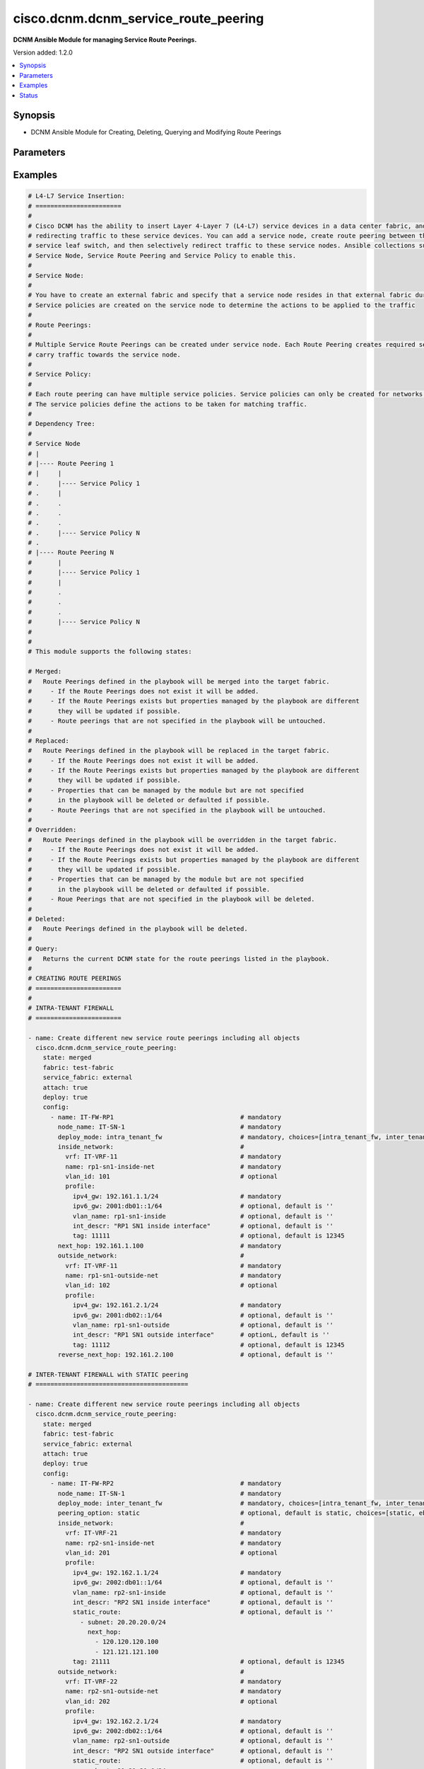.. _cisco.dcnm.dcnm_service_route_peering_module:


*************************************
cisco.dcnm.dcnm_service_route_peering
*************************************

**DCNM Ansible Module for managing Service Route Peerings.**


Version added: 1.2.0

.. contents::
   :local:
   :depth: 1


Synopsis
--------
- DCNM Ansible Module for Creating, Deleting, Querying and Modifying Route Peerings




Parameters
----------

.. raw:: html

    <table  border=0 cellpadding=0 class="documentation-table">
        <tr>
            <th colspan="5">Parameter</th>
            <th>Choices/<font color="blue">Defaults</font></th>
            <th width="100%">Comments</th>
        </tr>
            <tr>
                <td colspan="5">
                    <div class="ansibleOptionAnchor" id="parameter-"></div>
                    <b>attach</b>
                    <a class="ansibleOptionLink" href="#parameter-" title="Permalink to this option"></a>
                    <div style="font-size: small">
                        <span style="color: purple">boolean</span>
                    </div>
                </td>
                <td>
                        <ul style="margin: 0; padding: 0"><b>Choices:</b>
                                    <li>no</li>
                                    <li><div style="color: blue"><b>yes</b>&nbsp;&larr;</div></li>
                        </ul>
                </td>
                <td>
                        <div>A flag specifying if the given route peering is to be attached to the specified service node</div>
                </td>
            </tr>
            <tr>
                <td colspan="5">
                    <div class="ansibleOptionAnchor" id="parameter-"></div>
                    <b>config</b>
                    <a class="ansibleOptionLink" href="#parameter-" title="Permalink to this option"></a>
                    <div style="font-size: small">
                        <span style="color: purple">list</span>
                         / <span style="color: purple">elements=dictionary</span>
                    </div>
                </td>
                <td>
                </td>
                <td>
                        <div>A list of dictionaries containing route peering and switch information</div>
                </td>
            </tr>
                                <tr>
                    <td class="elbow-placeholder"></td>
                <td colspan="4">
                    <div class="ansibleOptionAnchor" id="parameter-"></div>
                    <b>deploy_mode</b>
                    <a class="ansibleOptionLink" href="#parameter-" title="Permalink to this option"></a>
                    <div style="font-size: small">
                        <span style="color: purple">string</span>
                         / <span style="color: red">required</span>
                    </div>
                </td>
                <td>
                        <ul style="margin: 0; padding: 0"><b>Choices:</b>
                                    <li>intra_tenant_fw</li>
                                    <li>inter_tenant_fw</li>
                                    <li>one_arm_adc</li>
                                    <li>two_arm_adc</li>
                        </ul>
                </td>
                <td>
                        <div>Type of service node.</div>
                </td>
            </tr>
            <tr>
                    <td class="elbow-placeholder"></td>
                <td colspan="4">
                    <div class="ansibleOptionAnchor" id="parameter-"></div>
                    <b>first_arm</b>
                    <a class="ansibleOptionLink" href="#parameter-" title="Permalink to this option"></a>
                    <div style="font-size: small">
                        <span style="color: purple">dictionary</span>
                         / <span style="color: red">required</span>
                    </div>
                </td>
                <td>
                </td>
                <td>
                        <div>Details regarding first arm of the route peering</div>
                        <div>This parameter is applicable only when &#x27;deploy_mode&#x27; is either &#x27;one_arm_adc&#x27; or &#x27;two_arm_adc&#x27;</div>
                </td>
            </tr>
                                <tr>
                    <td class="elbow-placeholder"></td>
                    <td class="elbow-placeholder"></td>
                <td colspan="3">
                    <div class="ansibleOptionAnchor" id="parameter-"></div>
                    <b>name</b>
                    <a class="ansibleOptionLink" href="#parameter-" title="Permalink to this option"></a>
                    <div style="font-size: small">
                        <span style="color: purple">string</span>
                         / <span style="color: red">required</span>
                    </div>
                </td>
                <td>
                </td>
                <td>
                        <div>Network name</div>
                </td>
            </tr>
            <tr>
                    <td class="elbow-placeholder"></td>
                    <td class="elbow-placeholder"></td>
                <td colspan="3">
                    <div class="ansibleOptionAnchor" id="parameter-"></div>
                    <b>profile</b>
                    <a class="ansibleOptionLink" href="#parameter-" title="Permalink to this option"></a>
                    <div style="font-size: small">
                        <span style="color: purple">dictionary</span>
                         / <span style="color: red">required</span>
                    </div>
                </td>
                <td>
                </td>
                <td>
                        <div>Profile information for the first arm</div>
                </td>
            </tr>
                                <tr>
                    <td class="elbow-placeholder"></td>
                    <td class="elbow-placeholder"></td>
                    <td class="elbow-placeholder"></td>
                <td colspan="2">
                    <div class="ansibleOptionAnchor" id="parameter-"></div>
                    <b>adv_host</b>
                    <a class="ansibleOptionLink" href="#parameter-" title="Permalink to this option"></a>
                    <div style="font-size: small">
                        <span style="color: purple">boolean</span>
                    </div>
                </td>
                <td>
                        <ul style="margin: 0; padding: 0"><b>Choices:</b>
                                    <li>no</li>
                                    <li><div style="color: blue"><b>yes</b>&nbsp;&larr;</div></li>
                        </ul>
                </td>
                <td>
                        <div>Flag indicating if the host is to be advertised</div>
                        <div>This parameter is applicable only when &#x27;peering_option&#x27; is &#x27;ebgp&#x27;</div>
                </td>
            </tr>
            <tr>
                    <td class="elbow-placeholder"></td>
                    <td class="elbow-placeholder"></td>
                    <td class="elbow-placeholder"></td>
                <td colspan="2">
                    <div class="ansibleOptionAnchor" id="parameter-"></div>
                    <b>int_descr</b>
                    <a class="ansibleOptionLink" href="#parameter-" title="Permalink to this option"></a>
                    <div style="font-size: small">
                        <span style="color: purple">string</span>
                    </div>
                </td>
                <td>
                        <b>Default:</b><br/><div style="color: blue">""</div>
                </td>
                <td>
                        <div>Description of the interface</div>
                </td>
            </tr>
            <tr>
                    <td class="elbow-placeholder"></td>
                    <td class="elbow-placeholder"></td>
                    <td class="elbow-placeholder"></td>
                <td colspan="2">
                    <div class="ansibleOptionAnchor" id="parameter-"></div>
                    <b>ipv4_gw</b>
                    <a class="ansibleOptionLink" href="#parameter-" title="Permalink to this option"></a>
                    <div style="font-size: small">
                        <span style="color: purple">string</span>
                         / <span style="color: red">required</span>
                    </div>
                </td>
                <td>
                </td>
                <td>
                        <div>IPV4 gateway information including the mask e.g. 192.168.1.1/24</div>
                </td>
            </tr>
            <tr>
                    <td class="elbow-placeholder"></td>
                    <td class="elbow-placeholder"></td>
                    <td class="elbow-placeholder"></td>
                <td colspan="2">
                    <div class="ansibleOptionAnchor" id="parameter-"></div>
                    <b>ipv4_lo</b>
                    <a class="ansibleOptionLink" href="#parameter-" title="Permalink to this option"></a>
                    <div style="font-size: small">
                        <span style="color: purple">string</span>
                         / <span style="color: red">required</span>
                    </div>
                </td>
                <td>
                </td>
                <td>
                        <div>IPv4 loopback address</div>
                        <div>This parameter is applicable only when &#x27;peering_option&#x27; is &#x27;ebgp&#x27;</div>
                </td>
            </tr>
            <tr>
                    <td class="elbow-placeholder"></td>
                    <td class="elbow-placeholder"></td>
                    <td class="elbow-placeholder"></td>
                <td colspan="2">
                    <div class="ansibleOptionAnchor" id="parameter-"></div>
                    <b>ipv4_neighobor</b>
                    <a class="ansibleOptionLink" href="#parameter-" title="Permalink to this option"></a>
                    <div style="font-size: small">
                        <span style="color: purple">string</span>
                         / <span style="color: red">required</span>
                    </div>
                </td>
                <td>
                </td>
                <td>
                        <div>IPv4 neighbor address</div>
                        <div>This parameter is applicable only when &#x27;peering_option&#x27; is &#x27;ebgp&#x27;</div>
                </td>
            </tr>
            <tr>
                    <td class="elbow-placeholder"></td>
                    <td class="elbow-placeholder"></td>
                    <td class="elbow-placeholder"></td>
                <td colspan="2">
                    <div class="ansibleOptionAnchor" id="parameter-"></div>
                    <b>ipv4_vpc_peer_lo</b>
                    <a class="ansibleOptionLink" href="#parameter-" title="Permalink to this option"></a>
                    <div style="font-size: small">
                        <span style="color: purple">string</span>
                    </div>
                </td>
                <td>
                        <b>Default:</b><br/><div style="color: blue">""</div>
                </td>
                <td>
                        <div>IPv4 vpc peer loopback address</div>
                        <div>This parameter is applicable only when &#x27;peering_option&#x27; is &#x27;ebgp&#x27; This parameter is mandatory if the service node is part of VPC switch pair</div>
                </td>
            </tr>
            <tr>
                    <td class="elbow-placeholder"></td>
                    <td class="elbow-placeholder"></td>
                    <td class="elbow-placeholder"></td>
                <td colspan="2">
                    <div class="ansibleOptionAnchor" id="parameter-"></div>
                    <b>ipv6_gw</b>
                    <a class="ansibleOptionLink" href="#parameter-" title="Permalink to this option"></a>
                    <div style="font-size: small">
                        <span style="color: purple">string</span>
                    </div>
                </td>
                <td>
                        <b>Default:</b><br/><div style="color: blue">""</div>
                </td>
                <td>
                        <div>IPV6 gateway information including the mask e.g., 2000:01:01::01/64</div>
                </td>
            </tr>
            <tr>
                    <td class="elbow-placeholder"></td>
                    <td class="elbow-placeholder"></td>
                    <td class="elbow-placeholder"></td>
                <td colspan="2">
                    <div class="ansibleOptionAnchor" id="parameter-"></div>
                    <b>ipv6_lo</b>
                    <a class="ansibleOptionLink" href="#parameter-" title="Permalink to this option"></a>
                    <div style="font-size: small">
                        <span style="color: purple">string</span>
                    </div>
                </td>
                <td>
                        <b>Default:</b><br/><div style="color: blue">""</div>
                </td>
                <td>
                        <div>IPv6 loopback address</div>
                        <div>This parameter is applicable only when &#x27;peering_option&#x27; is &#x27;ebgp&#x27;</div>
                </td>
            </tr>
            <tr>
                    <td class="elbow-placeholder"></td>
                    <td class="elbow-placeholder"></td>
                    <td class="elbow-placeholder"></td>
                <td colspan="2">
                    <div class="ansibleOptionAnchor" id="parameter-"></div>
                    <b>ipv6_neighbor</b>
                    <a class="ansibleOptionLink" href="#parameter-" title="Permalink to this option"></a>
                    <div style="font-size: small">
                        <span style="color: purple">string</span>
                    </div>
                </td>
                <td>
                        <b>Default:</b><br/><div style="color: blue">""</div>
                </td>
                <td>
                        <div>IPv6 neighbor address</div>
                        <div>This parameter is applicable only when &#x27;peering_option&#x27; is &#x27;ebgp&#x27;</div>
                </td>
            </tr>
            <tr>
                    <td class="elbow-placeholder"></td>
                    <td class="elbow-placeholder"></td>
                    <td class="elbow-placeholder"></td>
                <td colspan="2">
                    <div class="ansibleOptionAnchor" id="parameter-"></div>
                    <b>ipv6_vpc_peer_lo</b>
                    <a class="ansibleOptionLink" href="#parameter-" title="Permalink to this option"></a>
                    <div style="font-size: small">
                        <span style="color: purple">string</span>
                    </div>
                </td>
                <td>
                        <b>Default:</b><br/><div style="color: blue">""</div>
                </td>
                <td>
                        <div>IPv6 vpc peer loopback address</div>
                        <div>This parameter is applicable only when &#x27;peering_option&#x27; is &#x27;ebgp&#x27; This parameter is mandatory if the service node is part of VPC switch pair</div>
                </td>
            </tr>
            <tr>
                    <td class="elbow-placeholder"></td>
                    <td class="elbow-placeholder"></td>
                    <td class="elbow-placeholder"></td>
                <td colspan="2">
                    <div class="ansibleOptionAnchor" id="parameter-"></div>
                    <b>local_asn</b>
                    <a class="ansibleOptionLink" href="#parameter-" title="Permalink to this option"></a>
                    <div style="font-size: small">
                        <span style="color: purple">integer</span>
                    </div>
                </td>
                <td>
                        <b>Default:</b><br/><div style="color: blue">12345</div>
                </td>
                <td>
                        <div>Local ASN number</div>
                        <div>This parameter is applicable only when &#x27;peering_option&#x27; is &#x27;ebgp&#x27;</div>
                </td>
            </tr>
            <tr>
                    <td class="elbow-placeholder"></td>
                    <td class="elbow-placeholder"></td>
                    <td class="elbow-placeholder"></td>
                <td colspan="2">
                    <div class="ansibleOptionAnchor" id="parameter-"></div>
                    <b>neigh_int_descr</b>
                    <a class="ansibleOptionLink" href="#parameter-" title="Permalink to this option"></a>
                    <div style="font-size: small">
                        <span style="color: purple">string</span>
                    </div>
                </td>
                <td>
                        <b>Default:</b><br/><div style="color: blue">""</div>
                </td>
                <td>
                        <div>Description of the interface</div>
                        <div>This parameter is applicable only when &#x27;peering_option&#x27; is &#x27;ebgp&#x27;</div>
                </td>
            </tr>
            <tr>
                    <td class="elbow-placeholder"></td>
                    <td class="elbow-placeholder"></td>
                    <td class="elbow-placeholder"></td>
                <td colspan="2">
                    <div class="ansibleOptionAnchor" id="parameter-"></div>
                    <b>route_map_tag</b>
                    <a class="ansibleOptionLink" href="#parameter-" title="Permalink to this option"></a>
                    <div style="font-size: small">
                        <span style="color: purple">integer</span>
                    </div>
                </td>
                <td>
                        <b>Default:</b><br/><div style="color: blue">12345</div>
                </td>
                <td>
                        <div>Route Tag</div>
                        <div>This parameter is applicable only when &#x27;peering_option&#x27; is &#x27;ebgp&#x27;</div>
                </td>
            </tr>
            <tr>
                    <td class="elbow-placeholder"></td>
                    <td class="elbow-placeholder"></td>
                    <td class="elbow-placeholder"></td>
                <td colspan="2">
                    <div class="ansibleOptionAnchor" id="parameter-"></div>
                    <b>static_route</b>
                    <a class="ansibleOptionLink" href="#parameter-" title="Permalink to this option"></a>
                    <div style="font-size: small">
                        <span style="color: purple">list</span>
                         / <span style="color: purple">elements=dictionary</span>
                    </div>
                </td>
                <td>
                        <b>Default:</b><br/><div style="color: blue">[]</div>
                </td>
                <td>
                        <div>Static route information</div>
                        <div>This parameter is applicable only when &#x27;peering_option&#x27; is &#x27;static&#x27;</div>
                </td>
            </tr>
                                <tr>
                    <td class="elbow-placeholder"></td>
                    <td class="elbow-placeholder"></td>
                    <td class="elbow-placeholder"></td>
                    <td class="elbow-placeholder"></td>
                <td colspan="1">
                    <div class="ansibleOptionAnchor" id="parameter-"></div>
                    <b>next_hop</b>
                    <a class="ansibleOptionLink" href="#parameter-" title="Permalink to this option"></a>
                    <div style="font-size: small">
                        <span style="color: purple">list</span>
                         / <span style="color: purple">elements=string</span>
                         / <span style="color: red">required</span>
                    </div>
                </td>
                <td>
                </td>
                <td>
                        <div>Gateway IP addresses, for e.g., 192.168.1.1</div>
                </td>
            </tr>
            <tr>
                    <td class="elbow-placeholder"></td>
                    <td class="elbow-placeholder"></td>
                    <td class="elbow-placeholder"></td>
                    <td class="elbow-placeholder"></td>
                <td colspan="1">
                    <div class="ansibleOptionAnchor" id="parameter-"></div>
                    <b>subnet</b>
                    <a class="ansibleOptionLink" href="#parameter-" title="Permalink to this option"></a>
                    <div style="font-size: small">
                        <span style="color: purple">string</span>
                         / <span style="color: red">required</span>
                    </div>
                </td>
                <td>
                </td>
                <td>
                        <div>Subnet information, for e.g., 11.0.0.0/24</div>
                </td>
            </tr>

            <tr>
                    <td class="elbow-placeholder"></td>
                    <td class="elbow-placeholder"></td>
                    <td class="elbow-placeholder"></td>
                <td colspan="2">
                    <div class="ansibleOptionAnchor" id="parameter-"></div>
                    <b>tag</b>
                    <a class="ansibleOptionLink" href="#parameter-" title="Permalink to this option"></a>
                    <div style="font-size: small">
                        <span style="color: purple">integer</span>
                    </div>
                </td>
                <td>
                        <b>Default:</b><br/><div style="color: blue">12345</div>
                </td>
                <td>
                        <div>Route tag information</div>
                </td>
            </tr>
            <tr>
                    <td class="elbow-placeholder"></td>
                    <td class="elbow-placeholder"></td>
                    <td class="elbow-placeholder"></td>
                <td colspan="2">
                    <div class="ansibleOptionAnchor" id="parameter-"></div>
                    <b>vlan_name</b>
                    <a class="ansibleOptionLink" href="#parameter-" title="Permalink to this option"></a>
                    <div style="font-size: small">
                        <span style="color: purple">string</span>
                    </div>
                </td>
                <td>
                        <b>Default:</b><br/><div style="color: blue">""</div>
                </td>
                <td>
                        <div>Vlan name</div>
                </td>
            </tr>

            <tr>
                    <td class="elbow-placeholder"></td>
                    <td class="elbow-placeholder"></td>
                <td colspan="3">
                    <div class="ansibleOptionAnchor" id="parameter-"></div>
                    <b>vlan_id</b>
                    <a class="ansibleOptionLink" href="#parameter-" title="Permalink to this option"></a>
                    <div style="font-size: small">
                        <span style="color: purple">integer</span>
                    </div>
                </td>
                <td>
                        <b>Default:</b><br/><div style="color: blue">0</div>
                </td>
                <td>
                        <div>Vlan Id for the  first arm</div>
                        <div>If this object is included and if it is already in use, then the module will allocate a new VLAN ID and create the Route Peering. The user provided &#x27;vlan_id&#x27; will be ignored.</div>
                </td>
            </tr>
            <tr>
                    <td class="elbow-placeholder"></td>
                    <td class="elbow-placeholder"></td>
                <td colspan="3">
                    <div class="ansibleOptionAnchor" id="parameter-"></div>
                    <b>vrf</b>
                    <a class="ansibleOptionLink" href="#parameter-" title="Permalink to this option"></a>
                    <div style="font-size: small">
                        <span style="color: purple">string</span>
                         / <span style="color: red">required</span>
                    </div>
                </td>
                <td>
                </td>
                <td>
                        <div>VRF name for the first arm</div>
                </td>
            </tr>

            <tr>
                    <td class="elbow-placeholder"></td>
                <td colspan="4">
                    <div class="ansibleOptionAnchor" id="parameter-"></div>
                    <b>inside_network</b>
                    <a class="ansibleOptionLink" href="#parameter-" title="Permalink to this option"></a>
                    <div style="font-size: small">
                        <span style="color: purple">dictionary</span>
                         / <span style="color: red">required</span>
                    </div>
                </td>
                <td>
                </td>
                <td>
                        <div>Details regarding inside network of the route peering</div>
                        <div>This parameter is applicable only when &#x27;deploy_mode&#x27; is &#x27;intra_tenant_fw&#x27; or &#x27;inter_tenant_fw&#x27;</div>
                </td>
            </tr>
                                <tr>
                    <td class="elbow-placeholder"></td>
                    <td class="elbow-placeholder"></td>
                <td colspan="3">
                    <div class="ansibleOptionAnchor" id="parameter-"></div>
                    <b>name</b>
                    <a class="ansibleOptionLink" href="#parameter-" title="Permalink to this option"></a>
                    <div style="font-size: small">
                        <span style="color: purple">string</span>
                         / <span style="color: red">required</span>
                    </div>
                </td>
                <td>
                </td>
                <td>
                        <div>Network name</div>
                </td>
            </tr>
            <tr>
                    <td class="elbow-placeholder"></td>
                    <td class="elbow-placeholder"></td>
                <td colspan="3">
                    <div class="ansibleOptionAnchor" id="parameter-"></div>
                    <b>profile</b>
                    <a class="ansibleOptionLink" href="#parameter-" title="Permalink to this option"></a>
                    <div style="font-size: small">
                        <span style="color: purple">dictionary</span>
                         / <span style="color: red">required</span>
                    </div>
                </td>
                <td>
                </td>
                <td>
                        <div>Profile information for the inside network</div>
                </td>
            </tr>
                                <tr>
                    <td class="elbow-placeholder"></td>
                    <td class="elbow-placeholder"></td>
                    <td class="elbow-placeholder"></td>
                <td colspan="2">
                    <div class="ansibleOptionAnchor" id="parameter-"></div>
                    <b>adv_host</b>
                    <a class="ansibleOptionLink" href="#parameter-" title="Permalink to this option"></a>
                    <div style="font-size: small">
                        <span style="color: purple">boolean</span>
                    </div>
                </td>
                <td>
                        <ul style="margin: 0; padding: 0"><b>Choices:</b>
                                    <li>no</li>
                                    <li><div style="color: blue"><b>yes</b>&nbsp;&larr;</div></li>
                        </ul>
                </td>
                <td>
                        <div>Flag indicating if the host is to be advertised</div>
                        <div>This parameter is applicable only when &#x27;peering_option&#x27; is &#x27;ebgp&#x27;</div>
                </td>
            </tr>
            <tr>
                    <td class="elbow-placeholder"></td>
                    <td class="elbow-placeholder"></td>
                    <td class="elbow-placeholder"></td>
                <td colspan="2">
                    <div class="ansibleOptionAnchor" id="parameter-"></div>
                    <b>int_descr</b>
                    <a class="ansibleOptionLink" href="#parameter-" title="Permalink to this option"></a>
                    <div style="font-size: small">
                        <span style="color: purple">string</span>
                    </div>
                </td>
                <td>
                        <b>Default:</b><br/><div style="color: blue">""</div>
                </td>
                <td>
                        <div>Description of the interface</div>
                </td>
            </tr>
            <tr>
                    <td class="elbow-placeholder"></td>
                    <td class="elbow-placeholder"></td>
                    <td class="elbow-placeholder"></td>
                <td colspan="2">
                    <div class="ansibleOptionAnchor" id="parameter-"></div>
                    <b>ipv4_gw</b>
                    <a class="ansibleOptionLink" href="#parameter-" title="Permalink to this option"></a>
                    <div style="font-size: small">
                        <span style="color: purple">string</span>
                         / <span style="color: red">required</span>
                    </div>
                </td>
                <td>
                </td>
                <td>
                        <div>IPV4 gateway information including the mask e.g. 192.168.1.1/24</div>
                </td>
            </tr>
            <tr>
                    <td class="elbow-placeholder"></td>
                    <td class="elbow-placeholder"></td>
                    <td class="elbow-placeholder"></td>
                <td colspan="2">
                    <div class="ansibleOptionAnchor" id="parameter-"></div>
                    <b>ipv4_lo</b>
                    <a class="ansibleOptionLink" href="#parameter-" title="Permalink to this option"></a>
                    <div style="font-size: small">
                        <span style="color: purple">string</span>
                         / <span style="color: red">required</span>
                    </div>
                </td>
                <td>
                </td>
                <td>
                        <div>IPv4 loopback address</div>
                        <div>This parameter is applicable only when &#x27;peering_option&#x27; is &#x27;ebgp&#x27;</div>
                </td>
            </tr>
            <tr>
                    <td class="elbow-placeholder"></td>
                    <td class="elbow-placeholder"></td>
                    <td class="elbow-placeholder"></td>
                <td colspan="2">
                    <div class="ansibleOptionAnchor" id="parameter-"></div>
                    <b>ipv4_neighobor</b>
                    <a class="ansibleOptionLink" href="#parameter-" title="Permalink to this option"></a>
                    <div style="font-size: small">
                        <span style="color: purple">string</span>
                         / <span style="color: red">required</span>
                    </div>
                </td>
                <td>
                </td>
                <td>
                        <div>IPv4 neighbor address</div>
                        <div>This parameter is applicable only when &#x27;peering_option&#x27; is &#x27;ebgp&#x27;</div>
                </td>
            </tr>
            <tr>
                    <td class="elbow-placeholder"></td>
                    <td class="elbow-placeholder"></td>
                    <td class="elbow-placeholder"></td>
                <td colspan="2">
                    <div class="ansibleOptionAnchor" id="parameter-"></div>
                    <b>ipv4_vpc_peer_lo</b>
                    <a class="ansibleOptionLink" href="#parameter-" title="Permalink to this option"></a>
                    <div style="font-size: small">
                        <span style="color: purple">string</span>
                    </div>
                </td>
                <td>
                        <b>Default:</b><br/><div style="color: blue">""</div>
                </td>
                <td>
                        <div>IPv4 vpc peer loopback address</div>
                        <div>This parameter is applicable only when &#x27;peering_option&#x27; is &#x27;ebgp&#x27;. This parameter is mandatory if the service node is part of VPC switch pair</div>
                </td>
            </tr>
            <tr>
                    <td class="elbow-placeholder"></td>
                    <td class="elbow-placeholder"></td>
                    <td class="elbow-placeholder"></td>
                <td colspan="2">
                    <div class="ansibleOptionAnchor" id="parameter-"></div>
                    <b>ipv6_gw</b>
                    <a class="ansibleOptionLink" href="#parameter-" title="Permalink to this option"></a>
                    <div style="font-size: small">
                        <span style="color: purple">string</span>
                    </div>
                </td>
                <td>
                        <b>Default:</b><br/><div style="color: blue">""</div>
                </td>
                <td>
                        <div>IPV6 gateway information including the mask e.g., 2000:01:01::01/64</div>
                </td>
            </tr>
            <tr>
                    <td class="elbow-placeholder"></td>
                    <td class="elbow-placeholder"></td>
                    <td class="elbow-placeholder"></td>
                <td colspan="2">
                    <div class="ansibleOptionAnchor" id="parameter-"></div>
                    <b>ipv6_lo</b>
                    <a class="ansibleOptionLink" href="#parameter-" title="Permalink to this option"></a>
                    <div style="font-size: small">
                        <span style="color: purple">string</span>
                    </div>
                </td>
                <td>
                        <b>Default:</b><br/><div style="color: blue">""</div>
                </td>
                <td>
                        <div>IPv6 loopback address</div>
                        <div>This parameter is applicable only when &#x27;peering_option&#x27; is &#x27;ebgp&#x27;</div>
                </td>
            </tr>
            <tr>
                    <td class="elbow-placeholder"></td>
                    <td class="elbow-placeholder"></td>
                    <td class="elbow-placeholder"></td>
                <td colspan="2">
                    <div class="ansibleOptionAnchor" id="parameter-"></div>
                    <b>ipv6_neighbor</b>
                    <a class="ansibleOptionLink" href="#parameter-" title="Permalink to this option"></a>
                    <div style="font-size: small">
                        <span style="color: purple">string</span>
                    </div>
                </td>
                <td>
                        <b>Default:</b><br/><div style="color: blue">""</div>
                </td>
                <td>
                        <div>IPv6 neighbor address</div>
                        <div>This parameter is applicable only when &#x27;peering_option&#x27; is &#x27;ebgp&#x27;</div>
                </td>
            </tr>
            <tr>
                    <td class="elbow-placeholder"></td>
                    <td class="elbow-placeholder"></td>
                    <td class="elbow-placeholder"></td>
                <td colspan="2">
                    <div class="ansibleOptionAnchor" id="parameter-"></div>
                    <b>ipv6_vpc_peer_lo</b>
                    <a class="ansibleOptionLink" href="#parameter-" title="Permalink to this option"></a>
                    <div style="font-size: small">
                        <span style="color: purple">string</span>
                    </div>
                </td>
                <td>
                        <b>Default:</b><br/><div style="color: blue">""</div>
                </td>
                <td>
                        <div>IPv6 vpc peer loopback address</div>
                        <div>This parameter is applicable only when &#x27;peering_option&#x27; is &#x27;ebgp&#x27;. This object is mandatory if the service node switch is part of VPC pair</div>
                </td>
            </tr>
            <tr>
                    <td class="elbow-placeholder"></td>
                    <td class="elbow-placeholder"></td>
                    <td class="elbow-placeholder"></td>
                <td colspan="2">
                    <div class="ansibleOptionAnchor" id="parameter-"></div>
                    <b>local_asn</b>
                    <a class="ansibleOptionLink" href="#parameter-" title="Permalink to this option"></a>
                    <div style="font-size: small">
                        <span style="color: purple">integer</span>
                    </div>
                </td>
                <td>
                        <b>Default:</b><br/><div style="color: blue">12345</div>
                </td>
                <td>
                        <div>Local ASN number</div>
                        <div>This parameter is applicable only when &#x27;peering_option&#x27; is &#x27;ebgp&#x27;</div>
                </td>
            </tr>
            <tr>
                    <td class="elbow-placeholder"></td>
                    <td class="elbow-placeholder"></td>
                    <td class="elbow-placeholder"></td>
                <td colspan="2">
                    <div class="ansibleOptionAnchor" id="parameter-"></div>
                    <b>neigh_int_descr</b>
                    <a class="ansibleOptionLink" href="#parameter-" title="Permalink to this option"></a>
                    <div style="font-size: small">
                        <span style="color: purple">string</span>
                    </div>
                </td>
                <td>
                        <b>Default:</b><br/><div style="color: blue">""</div>
                </td>
                <td>
                        <div>Description of the interface</div>
                        <div>This parameter is applicable only when &#x27;peering_option&#x27; is &#x27;ebgp&#x27;</div>
                </td>
            </tr>
            <tr>
                    <td class="elbow-placeholder"></td>
                    <td class="elbow-placeholder"></td>
                    <td class="elbow-placeholder"></td>
                <td colspan="2">
                    <div class="ansibleOptionAnchor" id="parameter-"></div>
                    <b>route_map_tag</b>
                    <a class="ansibleOptionLink" href="#parameter-" title="Permalink to this option"></a>
                    <div style="font-size: small">
                        <span style="color: purple">integer</span>
                    </div>
                </td>
                <td>
                        <b>Default:</b><br/><div style="color: blue">12345</div>
                </td>
                <td>
                        <div>Route Tag</div>
                        <div>This parameter is applicable only when &#x27;peering_option&#x27; is &#x27;ebgp&#x27;</div>
                </td>
            </tr>
            <tr>
                    <td class="elbow-placeholder"></td>
                    <td class="elbow-placeholder"></td>
                    <td class="elbow-placeholder"></td>
                <td colspan="2">
                    <div class="ansibleOptionAnchor" id="parameter-"></div>
                    <b>static_route</b>
                    <a class="ansibleOptionLink" href="#parameter-" title="Permalink to this option"></a>
                    <div style="font-size: small">
                        <span style="color: purple">list</span>
                         / <span style="color: purple">elements=dictionary</span>
                    </div>
                </td>
                <td>
                        <b>Default:</b><br/><div style="color: blue">[]</div>
                </td>
                <td>
                        <div>Static route information</div>
                        <div>This parameter is applicable only when &#x27;peering_option&#x27; is &#x27;static&#x27;</div>
                </td>
            </tr>
                                <tr>
                    <td class="elbow-placeholder"></td>
                    <td class="elbow-placeholder"></td>
                    <td class="elbow-placeholder"></td>
                    <td class="elbow-placeholder"></td>
                <td colspan="1">
                    <div class="ansibleOptionAnchor" id="parameter-"></div>
                    <b>next_hop</b>
                    <a class="ansibleOptionLink" href="#parameter-" title="Permalink to this option"></a>
                    <div style="font-size: small">
                        <span style="color: purple">list</span>
                         / <span style="color: purple">elements=string</span>
                         / <span style="color: red">required</span>
                    </div>
                </td>
                <td>
                </td>
                <td>
                        <div>Gateway IP addresses, for e.g., 192.168.1.1</div>
                </td>
            </tr>
            <tr>
                    <td class="elbow-placeholder"></td>
                    <td class="elbow-placeholder"></td>
                    <td class="elbow-placeholder"></td>
                    <td class="elbow-placeholder"></td>
                <td colspan="1">
                    <div class="ansibleOptionAnchor" id="parameter-"></div>
                    <b>subnet</b>
                    <a class="ansibleOptionLink" href="#parameter-" title="Permalink to this option"></a>
                    <div style="font-size: small">
                        <span style="color: purple">string</span>
                         / <span style="color: red">required</span>
                    </div>
                </td>
                <td>
                </td>
                <td>
                        <div>Subnet information, for e.g., 11.0.0.0/24</div>
                </td>
            </tr>

            <tr>
                    <td class="elbow-placeholder"></td>
                    <td class="elbow-placeholder"></td>
                    <td class="elbow-placeholder"></td>
                <td colspan="2">
                    <div class="ansibleOptionAnchor" id="parameter-"></div>
                    <b>tag</b>
                    <a class="ansibleOptionLink" href="#parameter-" title="Permalink to this option"></a>
                    <div style="font-size: small">
                        <span style="color: purple">integer</span>
                    </div>
                </td>
                <td>
                        <b>Default:</b><br/><div style="color: blue">12345</div>
                </td>
                <td>
                        <div>Route tag information</div>
                </td>
            </tr>
            <tr>
                    <td class="elbow-placeholder"></td>
                    <td class="elbow-placeholder"></td>
                    <td class="elbow-placeholder"></td>
                <td colspan="2">
                    <div class="ansibleOptionAnchor" id="parameter-"></div>
                    <b>vlan_name</b>
                    <a class="ansibleOptionLink" href="#parameter-" title="Permalink to this option"></a>
                    <div style="font-size: small">
                        <span style="color: purple">string</span>
                    </div>
                </td>
                <td>
                        <b>Default:</b><br/><div style="color: blue">""</div>
                </td>
                <td>
                        <div>Vlan name</div>
                </td>
            </tr>

            <tr>
                    <td class="elbow-placeholder"></td>
                    <td class="elbow-placeholder"></td>
                <td colspan="3">
                    <div class="ansibleOptionAnchor" id="parameter-"></div>
                    <b>vlan_id</b>
                    <a class="ansibleOptionLink" href="#parameter-" title="Permalink to this option"></a>
                    <div style="font-size: small">
                        <span style="color: purple">integer</span>
                    </div>
                </td>
                <td>
                        <b>Default:</b><br/><div style="color: blue">0</div>
                </td>
                <td>
                        <div>Vlan Id for the inside network</div>
                        <div>If this object is included and if it is already in use, then the module will allocate a new VLAN ID and create the Route Peering. The user provided &#x27;vlan_id&#x27; will be ignored.</div>
                </td>
            </tr>
            <tr>
                    <td class="elbow-placeholder"></td>
                    <td class="elbow-placeholder"></td>
                <td colspan="3">
                    <div class="ansibleOptionAnchor" id="parameter-"></div>
                    <b>vrf</b>
                    <a class="ansibleOptionLink" href="#parameter-" title="Permalink to this option"></a>
                    <div style="font-size: small">
                        <span style="color: purple">string</span>
                         / <span style="color: red">required</span>
                    </div>
                </td>
                <td>
                </td>
                <td>
                        <div>VRF name for the inside network</div>
                </td>
            </tr>

            <tr>
                    <td class="elbow-placeholder"></td>
                <td colspan="4">
                    <div class="ansibleOptionAnchor" id="parameter-"></div>
                    <b>name</b>
                    <a class="ansibleOptionLink" href="#parameter-" title="Permalink to this option"></a>
                    <div style="font-size: small">
                        <span style="color: purple">string</span>
                         / <span style="color: red">required</span>
                    </div>
                </td>
                <td>
                </td>
                <td>
                        <div>A unique name which identifies the route peering</div>
                </td>
            </tr>
            <tr>
                    <td class="elbow-placeholder"></td>
                <td colspan="4">
                    <div class="ansibleOptionAnchor" id="parameter-"></div>
                    <b>next_hop</b>
                    <a class="ansibleOptionLink" href="#parameter-" title="Permalink to this option"></a>
                    <div style="font-size: small">
                        <span style="color: purple">integer</span>
                         / <span style="color: red">required</span>
                    </div>
                </td>
                <td>
                </td>
                <td>
                        <div>Nexthop IPV4 information, e.g., 192.168.1.100</div>
                        <div>This parameter is applicable only when &#x27;deploy_mode&#x27; is &#x27;intra_tenant_fw&#x27;</div>
                </td>
            </tr>
            <tr>
                    <td class="elbow-placeholder"></td>
                <td colspan="4">
                    <div class="ansibleOptionAnchor" id="parameter-"></div>
                    <b>node_name</b>
                    <a class="ansibleOptionLink" href="#parameter-" title="Permalink to this option"></a>
                    <div style="font-size: small">
                        <span style="color: purple">string</span>
                         / <span style="color: red">required</span>
                    </div>
                </td>
                <td>
                </td>
                <td>
                        <div>Name of the service node where the route peering is to be deployed</div>
                </td>
            </tr>
            <tr>
                    <td class="elbow-placeholder"></td>
                <td colspan="4">
                    <div class="ansibleOptionAnchor" id="parameter-"></div>
                    <b>outside_network</b>
                    <a class="ansibleOptionLink" href="#parameter-" title="Permalink to this option"></a>
                    <div style="font-size: small">
                        <span style="color: purple">dictionary</span>
                         / <span style="color: red">required</span>
                    </div>
                </td>
                <td>
                </td>
                <td>
                        <div>Details regarding outside network of the route peering</div>
                        <div>This parameter is applicable only when &#x27;deploy_mode&#x27; is &#x27;intra_tenant_fw&#x27; or &#x27;inter_tenant_fw&#x27;</div>
                </td>
            </tr>
                                <tr>
                    <td class="elbow-placeholder"></td>
                    <td class="elbow-placeholder"></td>
                <td colspan="3">
                    <div class="ansibleOptionAnchor" id="parameter-"></div>
                    <b>name</b>
                    <a class="ansibleOptionLink" href="#parameter-" title="Permalink to this option"></a>
                    <div style="font-size: small">
                        <span style="color: purple">string</span>
                         / <span style="color: red">required</span>
                    </div>
                </td>
                <td>
                </td>
                <td>
                        <div>Network name</div>
                </td>
            </tr>
            <tr>
                    <td class="elbow-placeholder"></td>
                    <td class="elbow-placeholder"></td>
                <td colspan="3">
                    <div class="ansibleOptionAnchor" id="parameter-"></div>
                    <b>profile</b>
                    <a class="ansibleOptionLink" href="#parameter-" title="Permalink to this option"></a>
                    <div style="font-size: small">
                        <span style="color: purple">dictionary</span>
                         / <span style="color: red">required</span>
                    </div>
                </td>
                <td>
                </td>
                <td>
                        <div>Profile information for the outside network</div>
                </td>
            </tr>
                                <tr>
                    <td class="elbow-placeholder"></td>
                    <td class="elbow-placeholder"></td>
                    <td class="elbow-placeholder"></td>
                <td colspan="2">
                    <div class="ansibleOptionAnchor" id="parameter-"></div>
                    <b>adv_host</b>
                    <a class="ansibleOptionLink" href="#parameter-" title="Permalink to this option"></a>
                    <div style="font-size: small">
                        <span style="color: purple">boolean</span>
                    </div>
                </td>
                <td>
                        <ul style="margin: 0; padding: 0"><b>Choices:</b>
                                    <li>no</li>
                                    <li><div style="color: blue"><b>yes</b>&nbsp;&larr;</div></li>
                        </ul>
                </td>
                <td>
                        <div>Flag indicating if the host is to be advertised</div>
                        <div>This parameter is applicable only when &#x27;peering_option&#x27; is &#x27;ebgp&#x27;</div>
                </td>
            </tr>
            <tr>
                    <td class="elbow-placeholder"></td>
                    <td class="elbow-placeholder"></td>
                    <td class="elbow-placeholder"></td>
                <td colspan="2">
                    <div class="ansibleOptionAnchor" id="parameter-"></div>
                    <b>int_descr</b>
                    <a class="ansibleOptionLink" href="#parameter-" title="Permalink to this option"></a>
                    <div style="font-size: small">
                        <span style="color: purple">string</span>
                    </div>
                </td>
                <td>
                        <b>Default:</b><br/><div style="color: blue">""</div>
                </td>
                <td>
                        <div>Description of the interface</div>
                </td>
            </tr>
            <tr>
                    <td class="elbow-placeholder"></td>
                    <td class="elbow-placeholder"></td>
                    <td class="elbow-placeholder"></td>
                <td colspan="2">
                    <div class="ansibleOptionAnchor" id="parameter-"></div>
                    <b>ipv4_gw</b>
                    <a class="ansibleOptionLink" href="#parameter-" title="Permalink to this option"></a>
                    <div style="font-size: small">
                        <span style="color: purple">string</span>
                         / <span style="color: red">required</span>
                    </div>
                </td>
                <td>
                </td>
                <td>
                        <div>IPV4 gateway information including the mask e.g. 192.168.1.1/24</div>
                </td>
            </tr>
            <tr>
                    <td class="elbow-placeholder"></td>
                    <td class="elbow-placeholder"></td>
                    <td class="elbow-placeholder"></td>
                <td colspan="2">
                    <div class="ansibleOptionAnchor" id="parameter-"></div>
                    <b>ipv4_lo</b>
                    <a class="ansibleOptionLink" href="#parameter-" title="Permalink to this option"></a>
                    <div style="font-size: small">
                        <span style="color: purple">string</span>
                         / <span style="color: red">required</span>
                    </div>
                </td>
                <td>
                </td>
                <td>
                        <div>IPv4 loopback address</div>
                        <div>This parameter is applicable only when &#x27;peering_option&#x27; is &#x27;ebgp&#x27;</div>
                </td>
            </tr>
            <tr>
                    <td class="elbow-placeholder"></td>
                    <td class="elbow-placeholder"></td>
                    <td class="elbow-placeholder"></td>
                <td colspan="2">
                    <div class="ansibleOptionAnchor" id="parameter-"></div>
                    <b>ipv4_neighobor</b>
                    <a class="ansibleOptionLink" href="#parameter-" title="Permalink to this option"></a>
                    <div style="font-size: small">
                        <span style="color: purple">string</span>
                         / <span style="color: red">required</span>
                    </div>
                </td>
                <td>
                </td>
                <td>
                        <div>IPv4 neighbor address</div>
                        <div>This parameter is applicable only when &#x27;peering_option&#x27; is &#x27;ebgp&#x27;</div>
                </td>
            </tr>
            <tr>
                    <td class="elbow-placeholder"></td>
                    <td class="elbow-placeholder"></td>
                    <td class="elbow-placeholder"></td>
                <td colspan="2">
                    <div class="ansibleOptionAnchor" id="parameter-"></div>
                    <b>ipv4_vpc_peer_lo</b>
                    <a class="ansibleOptionLink" href="#parameter-" title="Permalink to this option"></a>
                    <div style="font-size: small">
                        <span style="color: purple">string</span>
                    </div>
                </td>
                <td>
                        <b>Default:</b><br/><div style="color: blue">""</div>
                </td>
                <td>
                        <div>IPv4 vpc peer loopback address</div>
                        <div>This parameter is applicable only when &#x27;peering_option&#x27; is &#x27;ebgp&#x27;. This parameter is mandatory if the service node is part of VPC switch pair</div>
                </td>
            </tr>
            <tr>
                    <td class="elbow-placeholder"></td>
                    <td class="elbow-placeholder"></td>
                    <td class="elbow-placeholder"></td>
                <td colspan="2">
                    <div class="ansibleOptionAnchor" id="parameter-"></div>
                    <b>ipv6_gw</b>
                    <a class="ansibleOptionLink" href="#parameter-" title="Permalink to this option"></a>
                    <div style="font-size: small">
                        <span style="color: purple">string</span>
                    </div>
                </td>
                <td>
                        <b>Default:</b><br/><div style="color: blue">""</div>
                </td>
                <td>
                        <div>IPV6 gateway information including the mask e.g., 2000:01:01::01/64</div>
                </td>
            </tr>
            <tr>
                    <td class="elbow-placeholder"></td>
                    <td class="elbow-placeholder"></td>
                    <td class="elbow-placeholder"></td>
                <td colspan="2">
                    <div class="ansibleOptionAnchor" id="parameter-"></div>
                    <b>ipv6_lo</b>
                    <a class="ansibleOptionLink" href="#parameter-" title="Permalink to this option"></a>
                    <div style="font-size: small">
                        <span style="color: purple">string</span>
                    </div>
                </td>
                <td>
                        <b>Default:</b><br/><div style="color: blue">""</div>
                </td>
                <td>
                        <div>IPv6 loopback address</div>
                        <div>This parameter is applicable only when &#x27;peering_option&#x27; is &#x27;ebgp&#x27;</div>
                </td>
            </tr>
            <tr>
                    <td class="elbow-placeholder"></td>
                    <td class="elbow-placeholder"></td>
                    <td class="elbow-placeholder"></td>
                <td colspan="2">
                    <div class="ansibleOptionAnchor" id="parameter-"></div>
                    <b>ipv6_neighbor</b>
                    <a class="ansibleOptionLink" href="#parameter-" title="Permalink to this option"></a>
                    <div style="font-size: small">
                        <span style="color: purple">string</span>
                    </div>
                </td>
                <td>
                        <b>Default:</b><br/><div style="color: blue">""</div>
                </td>
                <td>
                        <div>IPv6 neighbor address</div>
                        <div>This parameter is applicable only when &#x27;peering_option&#x27; is &#x27;ebgp&#x27;</div>
                </td>
            </tr>
            <tr>
                    <td class="elbow-placeholder"></td>
                    <td class="elbow-placeholder"></td>
                    <td class="elbow-placeholder"></td>
                <td colspan="2">
                    <div class="ansibleOptionAnchor" id="parameter-"></div>
                    <b>ipv6_vpc_peer_lo</b>
                    <a class="ansibleOptionLink" href="#parameter-" title="Permalink to this option"></a>
                    <div style="font-size: small">
                        <span style="color: purple">string</span>
                    </div>
                </td>
                <td>
                        <b>Default:</b><br/><div style="color: blue">""</div>
                </td>
                <td>
                        <div>IPv6 vpc peer loopback address</div>
                        <div>This parameter is applicable only when &#x27;peering_option&#x27; is &#x27;ebgp&#x27; This parameter is mandatory if the service node is part of VPC switch pair</div>
                </td>
            </tr>
            <tr>
                    <td class="elbow-placeholder"></td>
                    <td class="elbow-placeholder"></td>
                    <td class="elbow-placeholder"></td>
                <td colspan="2">
                    <div class="ansibleOptionAnchor" id="parameter-"></div>
                    <b>local_asn</b>
                    <a class="ansibleOptionLink" href="#parameter-" title="Permalink to this option"></a>
                    <div style="font-size: small">
                        <span style="color: purple">integer</span>
                    </div>
                </td>
                <td>
                        <b>Default:</b><br/><div style="color: blue">12345</div>
                </td>
                <td>
                        <div>Local ASN number</div>
                        <div>This parameter is applicable only when &#x27;peering_option&#x27; is &#x27;ebgp&#x27;</div>
                </td>
            </tr>
            <tr>
                    <td class="elbow-placeholder"></td>
                    <td class="elbow-placeholder"></td>
                    <td class="elbow-placeholder"></td>
                <td colspan="2">
                    <div class="ansibleOptionAnchor" id="parameter-"></div>
                    <b>neigh_int_descr</b>
                    <a class="ansibleOptionLink" href="#parameter-" title="Permalink to this option"></a>
                    <div style="font-size: small">
                        <span style="color: purple">string</span>
                    </div>
                </td>
                <td>
                        <b>Default:</b><br/><div style="color: blue">""</div>
                </td>
                <td>
                        <div>Description of the interface</div>
                        <div>This parameter is applicable only when &#x27;peering_option&#x27; is &#x27;ebgp&#x27;</div>
                </td>
            </tr>
            <tr>
                    <td class="elbow-placeholder"></td>
                    <td class="elbow-placeholder"></td>
                    <td class="elbow-placeholder"></td>
                <td colspan="2">
                    <div class="ansibleOptionAnchor" id="parameter-"></div>
                    <b>route_map_tag</b>
                    <a class="ansibleOptionLink" href="#parameter-" title="Permalink to this option"></a>
                    <div style="font-size: small">
                        <span style="color: purple">integer</span>
                    </div>
                </td>
                <td>
                        <b>Default:</b><br/><div style="color: blue">12345</div>
                </td>
                <td>
                        <div>Route Tag</div>
                        <div>This parameter is applicable only when &#x27;peering_option&#x27; is &#x27;ebgp&#x27;</div>
                </td>
            </tr>
            <tr>
                    <td class="elbow-placeholder"></td>
                    <td class="elbow-placeholder"></td>
                    <td class="elbow-placeholder"></td>
                <td colspan="2">
                    <div class="ansibleOptionAnchor" id="parameter-"></div>
                    <b>static_route</b>
                    <a class="ansibleOptionLink" href="#parameter-" title="Permalink to this option"></a>
                    <div style="font-size: small">
                        <span style="color: purple">list</span>
                         / <span style="color: purple">elements=dictionary</span>
                    </div>
                </td>
                <td>
                        <b>Default:</b><br/><div style="color: blue">[]</div>
                </td>
                <td>
                        <div>Static route information</div>
                        <div>This parameter is applicable only when &#x27;peering_option&#x27; is &#x27;static&#x27; and &#x27;deploy_mode&#x27; is &#x27;intra_tenant_fw&#x27;</div>
                </td>
            </tr>
                                <tr>
                    <td class="elbow-placeholder"></td>
                    <td class="elbow-placeholder"></td>
                    <td class="elbow-placeholder"></td>
                    <td class="elbow-placeholder"></td>
                <td colspan="1">
                    <div class="ansibleOptionAnchor" id="parameter-"></div>
                    <b>next_hop</b>
                    <a class="ansibleOptionLink" href="#parameter-" title="Permalink to this option"></a>
                    <div style="font-size: small">
                        <span style="color: purple">list</span>
                         / <span style="color: purple">elements=string</span>
                         / <span style="color: red">required</span>
                    </div>
                </td>
                <td>
                </td>
                <td>
                        <div>Gateway IP addresses, for e.g., 192.168.1.1</div>
                </td>
            </tr>
            <tr>
                    <td class="elbow-placeholder"></td>
                    <td class="elbow-placeholder"></td>
                    <td class="elbow-placeholder"></td>
                    <td class="elbow-placeholder"></td>
                <td colspan="1">
                    <div class="ansibleOptionAnchor" id="parameter-"></div>
                    <b>subnet</b>
                    <a class="ansibleOptionLink" href="#parameter-" title="Permalink to this option"></a>
                    <div style="font-size: small">
                        <span style="color: purple">string</span>
                         / <span style="color: red">required</span>
                    </div>
                </td>
                <td>
                </td>
                <td>
                        <div>Subnet information, for e.g., 11.0.0.0/24</div>
                </td>
            </tr>

            <tr>
                    <td class="elbow-placeholder"></td>
                    <td class="elbow-placeholder"></td>
                    <td class="elbow-placeholder"></td>
                <td colspan="2">
                    <div class="ansibleOptionAnchor" id="parameter-"></div>
                    <b>tag</b>
                    <a class="ansibleOptionLink" href="#parameter-" title="Permalink to this option"></a>
                    <div style="font-size: small">
                        <span style="color: purple">integer</span>
                    </div>
                </td>
                <td>
                        <b>Default:</b><br/><div style="color: blue">12345</div>
                </td>
                <td>
                        <div>Route tag information</div>
                </td>
            </tr>
            <tr>
                    <td class="elbow-placeholder"></td>
                    <td class="elbow-placeholder"></td>
                    <td class="elbow-placeholder"></td>
                <td colspan="2">
                    <div class="ansibleOptionAnchor" id="parameter-"></div>
                    <b>vlan_name</b>
                    <a class="ansibleOptionLink" href="#parameter-" title="Permalink to this option"></a>
                    <div style="font-size: small">
                        <span style="color: purple">string</span>
                    </div>
                </td>
                <td>
                        <b>Default:</b><br/><div style="color: blue">""</div>
                </td>
                <td>
                        <div>Vlan name</div>
                </td>
            </tr>

            <tr>
                    <td class="elbow-placeholder"></td>
                    <td class="elbow-placeholder"></td>
                <td colspan="3">
                    <div class="ansibleOptionAnchor" id="parameter-"></div>
                    <b>vlan_id</b>
                    <a class="ansibleOptionLink" href="#parameter-" title="Permalink to this option"></a>
                    <div style="font-size: small">
                        <span style="color: purple">integer</span>
                    </div>
                </td>
                <td>
                        <b>Default:</b><br/><div style="color: blue">0</div>
                </td>
                <td>
                        <div>Vlan Id for the outside network</div>
                        <div>If this object is included and if it is already in use, then the module will allocate a new VLAN ID and create the Route Peering. The user provided &#x27;vlan_id&#x27; will be ignored.</div>
                </td>
            </tr>
            <tr>
                    <td class="elbow-placeholder"></td>
                    <td class="elbow-placeholder"></td>
                <td colspan="3">
                    <div class="ansibleOptionAnchor" id="parameter-"></div>
                    <b>vrf</b>
                    <a class="ansibleOptionLink" href="#parameter-" title="Permalink to this option"></a>
                    <div style="font-size: small">
                        <span style="color: purple">string</span>
                         / <span style="color: red">required</span>
                    </div>
                </td>
                <td>
                </td>
                <td>
                        <div>VRF name for the outside network</div>
                </td>
            </tr>

            <tr>
                    <td class="elbow-placeholder"></td>
                <td colspan="4">
                    <div class="ansibleOptionAnchor" id="parameter-"></div>
                    <b>peering_option</b>
                    <a class="ansibleOptionLink" href="#parameter-" title="Permalink to this option"></a>
                    <div style="font-size: small">
                        <span style="color: purple">string</span>
                    </div>
                </td>
                <td>
                        <ul style="margin: 0; padding: 0"><b>Choices:</b>
                                    <li><div style="color: blue"><b>static</b>&nbsp;&larr;</div></li>
                                    <li>ebgp</li>
                        </ul>
                </td>
                <td>
                        <div>Specifies the type of peering</div>
                        <div>This parameter is applicable only when &#x27;deploy_mode&#x27; is either &#x27;inter_tenant_fw&#x27; or &#x27;one_arm_adc&#x27; or &#x27;two_arm_adc&#x27;</div>
                </td>
            </tr>
            <tr>
                    <td class="elbow-placeholder"></td>
                <td colspan="4">
                    <div class="ansibleOptionAnchor" id="parameter-"></div>
                    <b>reverse_next_hop</b>
                    <a class="ansibleOptionLink" href="#parameter-" title="Permalink to this option"></a>
                    <div style="font-size: small">
                        <span style="color: purple">string</span>
                    </div>
                </td>
                <td>
                        <b>Default:</b><br/><div style="color: blue">""</div>
                </td>
                <td>
                        <div>Reverse Nexthop IPV4 information, e.g., 192.169.1.100</div>
                        <div>This parameter is applicable only when &#x27;deploy_mode&#x27; is either &#x27;intra_tenant_fw&#x27; or &#x27;one_arm_adc&#x27; or &#x27;two_arm_adc&#x27;</div>
                </td>
            </tr>
            <tr>
                    <td class="elbow-placeholder"></td>
                <td colspan="4">
                    <div class="ansibleOptionAnchor" id="parameter-"></div>
                    <b>second_arm</b>
                    <a class="ansibleOptionLink" href="#parameter-" title="Permalink to this option"></a>
                    <div style="font-size: small">
                        <span style="color: purple">dictionary</span>
                         / <span style="color: red">required</span>
                    </div>
                </td>
                <td>
                </td>
                <td>
                        <div>Details regarding second arm of the route peering</div>
                        <div>This parameter is applicable only when &#x27;deploy_mode&#x27; is either &#x27;one_arm_adc&#x27; or &#x27;two_arm_adc&#x27;</div>
                </td>
            </tr>
                                <tr>
                    <td class="elbow-placeholder"></td>
                    <td class="elbow-placeholder"></td>
                <td colspan="3">
                    <div class="ansibleOptionAnchor" id="parameter-"></div>
                    <b>name</b>
                    <a class="ansibleOptionLink" href="#parameter-" title="Permalink to this option"></a>
                    <div style="font-size: small">
                        <span style="color: purple">string</span>
                         / <span style="color: red">required</span>
                    </div>
                </td>
                <td>
                </td>
                <td>
                        <div>Network name</div>
                </td>
            </tr>
            <tr>
                    <td class="elbow-placeholder"></td>
                    <td class="elbow-placeholder"></td>
                <td colspan="3">
                    <div class="ansibleOptionAnchor" id="parameter-"></div>
                    <b>profile</b>
                    <a class="ansibleOptionLink" href="#parameter-" title="Permalink to this option"></a>
                    <div style="font-size: small">
                        <span style="color: purple">dictionary</span>
                         / <span style="color: red">required</span>
                    </div>
                </td>
                <td>
                </td>
                <td>
                        <div>Profile information for the second arm</div>
                </td>
            </tr>
                                <tr>
                    <td class="elbow-placeholder"></td>
                    <td class="elbow-placeholder"></td>
                    <td class="elbow-placeholder"></td>
                <td colspan="2">
                    <div class="ansibleOptionAnchor" id="parameter-"></div>
                    <b>int_descr</b>
                    <a class="ansibleOptionLink" href="#parameter-" title="Permalink to this option"></a>
                    <div style="font-size: small">
                        <span style="color: purple">string</span>
                    </div>
                </td>
                <td>
                        <b>Default:</b><br/><div style="color: blue">""</div>
                </td>
                <td>
                        <div>Description of the interface</div>
                </td>
            </tr>
            <tr>
                    <td class="elbow-placeholder"></td>
                    <td class="elbow-placeholder"></td>
                    <td class="elbow-placeholder"></td>
                <td colspan="2">
                    <div class="ansibleOptionAnchor" id="parameter-"></div>
                    <b>ipv4_gw</b>
                    <a class="ansibleOptionLink" href="#parameter-" title="Permalink to this option"></a>
                    <div style="font-size: small">
                        <span style="color: purple">string</span>
                         / <span style="color: red">required</span>
                    </div>
                </td>
                <td>
                </td>
                <td>
                        <div>IPV4 gateway information including the mask e.g. 192.168.1.1/24</div>
                </td>
            </tr>
            <tr>
                    <td class="elbow-placeholder"></td>
                    <td class="elbow-placeholder"></td>
                    <td class="elbow-placeholder"></td>
                <td colspan="2">
                    <div class="ansibleOptionAnchor" id="parameter-"></div>
                    <b>ipv6_gw</b>
                    <a class="ansibleOptionLink" href="#parameter-" title="Permalink to this option"></a>
                    <div style="font-size: small">
                        <span style="color: purple">string</span>
                    </div>
                </td>
                <td>
                        <b>Default:</b><br/><div style="color: blue">""</div>
                </td>
                <td>
                        <div>IPV6 gateway information including the mask e.g., 2000:01:01::01/64</div>
                </td>
            </tr>
            <tr>
                    <td class="elbow-placeholder"></td>
                    <td class="elbow-placeholder"></td>
                    <td class="elbow-placeholder"></td>
                <td colspan="2">
                    <div class="ansibleOptionAnchor" id="parameter-"></div>
                    <b>tag</b>
                    <a class="ansibleOptionLink" href="#parameter-" title="Permalink to this option"></a>
                    <div style="font-size: small">
                        <span style="color: purple">integer</span>
                    </div>
                </td>
                <td>
                        <b>Default:</b><br/><div style="color: blue">12345</div>
                </td>
                <td>
                        <div>Route tag information</div>
                </td>
            </tr>
            <tr>
                    <td class="elbow-placeholder"></td>
                    <td class="elbow-placeholder"></td>
                    <td class="elbow-placeholder"></td>
                <td colspan="2">
                    <div class="ansibleOptionAnchor" id="parameter-"></div>
                    <b>vlan_name</b>
                    <a class="ansibleOptionLink" href="#parameter-" title="Permalink to this option"></a>
                    <div style="font-size: small">
                        <span style="color: purple">string</span>
                    </div>
                </td>
                <td>
                        <b>Default:</b><br/><div style="color: blue">""</div>
                </td>
                <td>
                        <div>Vlan name</div>
                </td>
            </tr>

            <tr>
                    <td class="elbow-placeholder"></td>
                    <td class="elbow-placeholder"></td>
                <td colspan="3">
                    <div class="ansibleOptionAnchor" id="parameter-"></div>
                    <b>vlan_id</b>
                    <a class="ansibleOptionLink" href="#parameter-" title="Permalink to this option"></a>
                    <div style="font-size: small">
                        <span style="color: purple">integer</span>
                    </div>
                </td>
                <td>
                        <b>Default:</b><br/><div style="color: blue">0</div>
                </td>
                <td>
                        <div>Vlan Id for the second arm</div>
                        <div>If this object is included and if it is already in use, then the module will allocate a new VLAN ID and create the Route Peering. The user provided &#x27;vlan_id&#x27; will be ignored.</div>
                </td>
            </tr>
            <tr>
                    <td class="elbow-placeholder"></td>
                    <td class="elbow-placeholder"></td>
                <td colspan="3">
                    <div class="ansibleOptionAnchor" id="parameter-"></div>
                    <b>vrf</b>
                    <a class="ansibleOptionLink" href="#parameter-" title="Permalink to this option"></a>
                    <div style="font-size: small">
                        <span style="color: purple">string</span>
                         / <span style="color: red">required</span>
                    </div>
                </td>
                <td>
                </td>
                <td>
                        <div>VRF name for the second arm</div>
                </td>
            </tr>


            <tr>
                <td colspan="5">
                    <div class="ansibleOptionAnchor" id="parameter-"></div>
                    <b>deploy</b>
                    <a class="ansibleOptionLink" href="#parameter-" title="Permalink to this option"></a>
                    <div style="font-size: small">
                        <span style="color: purple">boolean</span>
                    </div>
                </td>
                <td>
                        <ul style="margin: 0; padding: 0"><b>Choices:</b>
                                    <li>no</li>
                                    <li><div style="color: blue"><b>yes</b>&nbsp;&larr;</div></li>
                        </ul>
                </td>
                <td>
                        <div>A flag specifying if a route peering is to be deployed on the switches</div>
                </td>
            </tr>
            <tr>
                <td colspan="5">
                    <div class="ansibleOptionAnchor" id="parameter-"></div>
                    <b>fabric</b>
                    <a class="ansibleOptionLink" href="#parameter-" title="Permalink to this option"></a>
                    <div style="font-size: small">
                        <span style="color: purple">string</span>
                         / <span style="color: red">required</span>
                    </div>
                </td>
                <td>
                </td>
                <td>
                        <div>Name of the target fabric for route peering operations</div>
                </td>
            </tr>
            <tr>
                <td colspan="5">
                    <div class="ansibleOptionAnchor" id="parameter-"></div>
                    <b>service_fabric</b>
                    <a class="ansibleOptionLink" href="#parameter-" title="Permalink to this option"></a>
                    <div style="font-size: small">
                        <span style="color: purple">string</span>
                         / <span style="color: red">required</span>
                    </div>
                </td>
                <td>
                </td>
                <td>
                        <div>Name of the external fabric attached to the service node for route peering operations</div>
                </td>
            </tr>
            <tr>
                <td colspan="5">
                    <div class="ansibleOptionAnchor" id="parameter-"></div>
                    <b>state</b>
                    <a class="ansibleOptionLink" href="#parameter-" title="Permalink to this option"></a>
                    <div style="font-size: small">
                        <span style="color: purple">string</span>
                    </div>
                </td>
                <td>
                        <ul style="margin: 0; padding: 0"><b>Choices:</b>
                                    <li><div style="color: blue"><b>merged</b>&nbsp;&larr;</div></li>
                                    <li>replaced</li>
                                    <li>overridden</li>
                                    <li>deleted</li>
                                    <li>query</li>
                        </ul>
                </td>
                <td>
                        <div>The required state of the configuration after module completion.</div>
                </td>
            </tr>
    </table>
    <br/>




Examples
--------

.. code-block:: yaml

    # L4-L7 Service Insertion:
    # =======================
    #
    # Cisco DCNM has the ability to insert Layer 4-Layer 7 (L4-L7) service devices in a data center fabric, and also enables selectively
    # redirecting traffic to these service devices. You can add a service node, create route peering between the service node and the
    # service leaf switch, and then selectively redirect traffic to these service nodes. Ansible collections support 3 modules viz.
    # Service Node, Service Route Peering and Service Policy to enable this.
    #
    # Service Node:
    #
    # You have to create an external fabric and specify that a service node resides in that external fabric during service node creation.
    # Service policies are created on the service node to determine the actions to be applied to the traffic
    #
    # Route Peerings:
    #
    # Multiple Service Route Peerings can be created under service node. Each Route Peering creates required service networks that is used to
    # carry traffic towards the service node.
    #
    # Service Policy:
    #
    # Each route peering can have multiple service policies. Service policies can only be created for networks created through route peerings.
    # The service policies define the actions to be taken for matching traffic.
    #
    # Dependency Tree:
    #
    # Service Node
    # |
    # |---- Route Peering 1
    # |     |
    # .     |---- Service Policy 1
    # .     |
    # .     .
    # .     .
    # .     .
    # .     |---- Service Policy N
    # .
    # |---- Route Peering N
    #       |
    #       |---- Service Policy 1
    #       |
    #       .
    #       .
    #       .
    #       |---- Service Policy N
    #
    #
    # This module supports the following states:

    # Merged:
    #   Route Peerings defined in the playbook will be merged into the target fabric.
    #     - If the Route Peerings does not exist it will be added.
    #     - If the Route Peerings exists but properties managed by the playbook are different
    #       they will be updated if possible.
    #     - Route peerings that are not specified in the playbook will be untouched.
    #
    # Replaced:
    #   Route Peerings defined in the playbook will be replaced in the target fabric.
    #     - If the Route Peerings does not exist it will be added.
    #     - If the Route Peerings exists but properties managed by the playbook are different
    #       they will be updated if possible.
    #     - Properties that can be managed by the module but are not specified
    #       in the playbook will be deleted or defaulted if possible.
    #     - Route Peerings that are not specified in the playbook will be untouched.
    #
    # Overridden:
    #   Route Peerings defined in the playbook will be overridden in the target fabric.
    #     - If the Route Peerings does not exist it will be added.
    #     - If the Route Peerings exists but properties managed by the playbook are different
    #       they will be updated if possible.
    #     - Properties that can be managed by the module but are not specified
    #       in the playbook will be deleted or defaulted if possible.
    #     - Roue Peerings that are not specified in the playbook will be deleted.
    #
    # Deleted:
    #   Route Peerings defined in the playbook will be deleted.
    #
    # Query:
    #   Returns the current DCNM state for the route peerings listed in the playbook.
    #
    # CREATING ROUTE PEERINGS
    # =======================
    #
    # INTRA-TENANT FIREWALL
    # =======================

    - name: Create different new service route peerings including all objects
      cisco.dcnm.dcnm_service_route_peering:
        state: merged
        fabric: test-fabric
        service_fabric: external
        attach: true
        deploy: true
        config:
          - name: IT-FW-RP1                                  # mandatory
            node_name: IT-SN-1                               # mandatory
            deploy_mode: intra_tenant_fw                     # mandatory, choices=[intra_tenant_fw, inter_tenant_fw]
            inside_network:                                  #
              vrf: IT-VRF-11                                 # mandatory
              name: rp1-sn1-inside-net                       # mandatory
              vlan_id: 101                                   # optional
              profile:
                ipv4_gw: 192.161.1.1/24                      # mandatory
                ipv6_gw: 2001:db01::1/64                     # optional, default is ''
                vlan_name: rp1-sn1-inside                    # optional, default is ''
                int_descr: "RP1 SN1 inside interface"        # optional, default is ''
                tag: 11111                                   # optional, default is 12345
            next_hop: 192.161.1.100                          # mandatory
            outside_network:                                 #
              vrf: IT-VRF-11                                 # mandatory
              name: rp1-sn1-outside-net                      # mandatory
              vlan_id: 102                                   # optional
              profile:
                ipv4_gw: 192.161.2.1/24                      # mandatory
                ipv6_gw: 2001:db02::1/64                     # optional, default is ''
                vlan_name: rp1-sn1-outside                   # optional, default is ''
                int_descr: "RP1 SN1 outside interface"       # optionL, default is ''
                tag: 11112                                   # optional, default is 12345
            reverse_next_hop: 192.161.2.100                  # optional, default is ''

    # INTER-TENANT FIREWALL with STATIC peering
    # =========================================

    - name: Create different new service route peerings including all objects
      cisco.dcnm.dcnm_service_route_peering:
        state: merged
        fabric: test-fabric
        service_fabric: external
        attach: true
        deploy: true
        config:
          - name: IT-FW-RP2                                  # mandatory
            node_name: IT-SN-1                               # mandatory
            deploy_mode: inter_tenant_fw                     # mandatory, choices=[intra_tenant_fw, inter_tenant_fw]
            peering_option: static                           # optional, default is static, choices=[static, ebgp]
            inside_network:                                  #
              vrf: IT-VRF-21                                 # mandatory
              name: rp2-sn1-inside-net                       # mandatory
              vlan_id: 201                                   # optional
              profile:
                ipv4_gw: 192.162.1.1/24                      # mandatory
                ipv6_gw: 2002:db01::1/64                     # optional, default is ''
                vlan_name: rp2-sn1-inside                    # optional, default is ''
                int_descr: "RP2 SN1 inside interface"        # optional, default is ''
                static_route:                                # optional, default is ''
                  - subnet: 20.20.20.0/24
                    next_hop:
                      - 120.120.120.100
                      - 121.121.121.100
                tag: 21111                                   # optional, default is 12345
            outside_network:                                 #
              vrf: IT-VRF-22                                 # mandatory
              name: rp2-sn1-outside-net                      # mandatory
              vlan_id: 202                                   # optional
              profile:
                ipv4_gw: 192.162.2.1/24                      # mandatory
                ipv6_gw: 2002:db02::1/64                     # optional, default is ''
                vlan_name: rp2-sn1-outside                   # optional, default is ''
                int_descr: "RP2 SN1 outside interface"       # optional, default is ''
                static_route:                                # optional, default is ''
                  - subnet: 21.21.21.0/24
                    next_hop:
                      - 122.122.122.100
                      - 123.123.123.100
                tag: 22222                                   # optional, default is 12345

    # INTER-TENANT FIREWALL with EBGP peering
    # =======================================

    - name: Create different new service route peerings including all objects
      cisco.dcnm.dcnm_service_route_peering:
        state: merged
        fabric: test-fabric
        service_fabric: external
        attach: true
        deploy: true
        config:
          - name: IT-FW-RP3                                      # mandatory
            node_name: IT-SN-1                               # mandatory
            deploy_mode: inter_tenant_fw                     # mandatory, choices=[intra_tenant_fw, inter_tenant_fw]
            peering_option: ebgp                             # optional, default is static, choices=[static, ebgp]
            inside_network:
              vrf: IT-VRF-31                                 # mandatory
              name: rp3-sn1-inside-net                       # mandatory
              vlan_id: 301                                   # optional
              profile:
                ipv4_gw: 192.163.1.1/24                      # mandatory
                ipv6_gw: 2003:db01::1/64                     # optional, default is ''
                vlan_name: rp3-sn1-inside                    # optional, default is ''
                int_descr: "RP3 SN1 inside interface"        # optional, default is ''
                tag: 31111                                   # optional, default is 12345
                ipv4_neighbor: 31.31.31.1                    # mandatory
                ipv4_lo: 31.31.31.2                          # mandatory
                ipv4_vpc_peer_lo: 31.31.31.3                 # optional, default is ''
                ipv6_neighbor: 2003:3131::1                  # optional, default is ''
                ipv6_lo: 2003:3132::1                        # optional, default is ''
                ipv6_vpc_peer_lo: 2003:3133::1               # optional, default is ''
                route_map_tag: 33111                         # optional, default is 12345 ????
                neigh_int_descr: "RP3 SN1 inside interface"  # optional, default is '' ????
                local_asn: 65301                             # optional, default is ''
                adv_host: true                               # optional, default is false
            outside_network:
              vrf: IT-VRF-32                                 # mandatory
              name: rp3-sn1-outside-net                      # mandatory
              vlan_id: 302                                   # optional
              profile:
                ipv4_gw: 192.163.2.1/24                      # mandatory
                ipv6_gw: 2003:db02::1/64                     # optional, default is ''
                vlan_name: rp3-sn1-outside                   # optional, default is ''
                int_descr: "RP3 SN1 outside interface"       # optional, default is ''
                tag: 31112                                   # optional, default is 12345
                ipv4_neighbor: 131.131.131.1                 # mandatory
                ipv4_lo: 131.131.131.2                       # mandatory
                ipv4_vpc_peer_lo: 131.131.131.3              # optional, default is ''
                ipv6_neighbor: 2003:8383::1                  # optional, default is ''
                ipv6_lo: 2003:8384::1:100:1                  # optional, default is ''
                ipv6_vpc_peer_lo: 2003:8385::1               # optional, default is ''
                route_map_tag: 31113                         # optional, default is 12345 ????
                neigh_int_descr: "RP3 SN1 outside interface" # optional, default is '' ????
                local_asn: 65302                             # optional, default is ''
                adv_host: true                               # optional, default is false

    # ONEARM ADC with EBGP peering
    # ============================

    - name: Create different new service route peerings including all objects
      cisco.dcnm.dcnm_service_route_peering:
        state: merged
        fabric: test-fabric
        service_fabric: external
        attach: true
        deploy: true
        config:
          - name: IT-ADC-RP4
            node_name: IT-SN-2                               # mandatory
            deploy_mode: one_arm_adc                         # mandatory, choices=[one_arm_adc, two_arm_adc]
            peering_option: ebgp                             # optional, default is static, choices=[static, ebgp]
            first_arm:
              vrf: IT-VRF-41                                 # mandatory
              name: rp4-sn2-first-arm                        # mandatory
              vlan_id: 401                                   # optional
              profile:
                ipv4_gw: 192.164.1.1/24                      # mandatory
                ipv6_gw: 2004:db01::1/64                     # optional, default is ''
                vlan_name: rp4-sn2-first-arm                 # optional, default is ''
                int_descr: "RP4 SN2 first arm intf"          # optional, default is ''
                tag: 41111                                   # optional, default is 12345
                ipv4_neighbor: 41.41.41.1                    # mandatory
                ipv4_lo: 41.41.41.2                          # mandatory
                ipv4_vpc_peer_lo: 41.41.41.3                 # optional, default is ''
                ipv6_neighbor: 2004:4141::1                  # optional, default is ''
                ipv6_lo: 2004:4142::1                        # optional, default is ''
                ipv6_vpc_peer_lo: 2004:4143::1               # optional, default is ''
                route_map_tag: 41112                         # optional, default is 12345
                neigh_int_descr: "RP4 SN2 first arm"         # optional, default is ''
                local_asn: 65401                             # optional, default is ''
                adv_host: true                               # optional, default is false
            reverse_next_hop: 192.164.1.100                  # mandatory

    # TWOARM ADC with EBGP peering
    # ============================

    - name: Create different new service route peerings including all objects
      cisco.dcnm.dcnm_service_route_peering:
        state: merged
        fabric: test-fabric
        service_fabric: external
        attach: true
        deploy: true
        config:
          - name: IT-ADC-RP5
            node_name: IT-SN-2                               # mandatory
            deploy_mode: two_arm_adc                         # mandatory, choices=[one_arm_adc, two_arm_adc]
            peering_option: ebgp                             # optional, default is static, choices=[static, ebgp]
            first_arm:
              vrf: IT-VRF-51            "                    # mandatory
              name: rp5-sn2-first-arm                        # mandatory
              vlan_id: 501                                   # optional
              profile:
                ipv4_gw: 192.165.1.1/24                      # mandatory
                ipv6_gw: 2005:db01::1/64                     # optional, default is ''
                vlan_name: rp5-sn2-first-arm                 # optional, default is ''
                int_descr: "RP5 SN2 first arm intf"          # optional, default is ''
                tag: 51111                                   # optional, default is 12345
                ipv4_neighbor: 51.51.51.1                    # mandatory
                ipv4_lo: 51.51.51.2                          # mandatory
                ipv4_vpc_peer_lo: 51.51.51.3                 # optional, default is ''
                ipv6_neighbor: 2005:5151::1                  # optional, default is ''
                ipv6_lo: 2005:5152::1                        # optional, default is ''
                ipv6_vpc_peer_lo: 2005:5153::1               # optional, default is ''
                route_map_tag: 51115                         # optional, default is 12345
                neigh_int_descr: "RP5 SN2 first arm"         # optional, default is ''
                local_asn: 65501                             # optional, default is ''
                adv_host: true                               # optional, default is false
            second_arm:
              vrf: IT-VRF-52            "                    # mandatory
              name: rp5-sn2-second-arm                       # mandatory
              vlan_id: 502                                   # optional
              profile:
                ipv4_gw: 192.165.2.1/24                      # mandatory
                ipv6_gw: 2005:db02::1/64                     # optional, default is ''
                vlan_name: rp5-sn2-second-arm                # optional, default is ''
                int_descr: "RP5 SN2 second arm intf"         # optional, default is ''
                tag: 51112                                   # optional, default is 12345
            reverse_next_hop: 192.165.1.100                  # mandatory

    # ONEARM ADC with STATIC peering
    # ==============================

    - name: Create different new service route peerings including all objects
      cisco.dcnm.dcnm_service_route_peering:
        state: merged
        fabric: test-fabric
        service_fabric: external
        attach: true
        deploy: true
        config:
          - name: IT-ADC-RP6
            node_name: IT-SN-2                               # mandatory
            deploy_mode: one_arm_adc                         # mandatory, choices=[one_arm_adc, two_arm_adc]
            peering_option: static                           # optional, default is static, choices=[static, ebgp]
            first_arm:
              vrf: IT-VRF-61                                 # mandatory
              name: rp6-sn2-first-arm                        # mandatory
              vlan_id: 601                                   # optional
              profile:
                ipv4_gw: 192.166.1.1/24                      # mandatory
                ipv6_gw: 2006:db01::1/64                     # optional, default is ''
                vlan_name: rp6-sn2-first-arm                 # optional, default is ''
                int_descr: "RP6 SN2 first arm intf"          # optional, default is ''
                tag: 61111                                   # optional, default is 12345
                static_route:                                # optional, default is ''
                  - subnet: 61.61.61.1/24
                    next_hop:
                      - 161.161.161.1
                      - 162.162.162.1
                  - subnet: 22.0.0.0/24
                    next_hop:
                      - 163.163.163.1
                      - 164.164.164.1
            reverse_next_hop: 192.166.1.100                  # mandatory

    # TWOARM ADC with STATIC peering
    # ==============================

    - name: Create different new service route peerings including all objects
      cisco.dcnm.dcnm_service_route_peering:
        state: merged
        fabric: test-fabric
        service_fabric: external
        attach: true
        deploy: true
        config:
          - name: IT-ADC-RP7
            node_name: IT-SN-2                               # mandatory
            deploy_mode: two_arm_adc                         # mandatory, choices=[one_arm_adc, two_arm_adc]
            peering_option: static                           # optional, default is static, choices=[static, ebgp]
            first_arm:
              vrf: IT-VRF-71                                 # mandatory
              name: rp7-sn2-first-arm                        # mandatory
              vlan_id: 701                                   # optional
              profile:
                ipv4_gw: 192.167.1.1/24                      # mandatory
                ipv6_gw: 2007:db01::1/64                     # optional, default is ''
                vlan_name: rp7-sn2-first-arm                 # optional, default is ''
                int_descr: "RP6 SN2 first arm  intf"         # optional, default is ''
                tag: 71111                                   # optional, default is 12345
                static_route:                                # optional, default is ''
                  - subnet: 71.71.71.1/24
                    next_hop:
                      - 171.171.171.1
                      - 172.172.172.1
            second_arm:
              vrf: IT-VRF-72                                 # mandatory
              name: rp7-sn2-second-arm                       # mandatory
              vlan_id: 702                                   # optional
              profile:
                ipv4_gw: 192.167.2.1/24                      # mandatory
                ipv6_gw: 2007:db02::1/64                     # optional, default is ''
                vlan_name: rp7-sn2-second-arm                # optional, default is ''
                int_descr: "RP7 SN2 second arm intf"         # optional, default is ''
                tag: 71112                                   # optional, default is 12345
            reverse_next_hop: 192.167.1.100                  # mandatory

    # DELETE ROUTE PEERINGS
    # =====================

    - name: Delete specific route peerings
      cisco.dcnm.dcnm_service_route_peering:
        state: deleted
        fabric: test-fabric
        service_fabric: external
        config:
          - name: IT-FW-RP1                                   # mandatory
            node_name: IT-SN-1                                # mandatory

    - name: Delete all route peerings
      cisco.dcnm.dcnm_service_route_peering:
        state: deleted
        fabric: test-fabric
        service_fabric: external

    - name: Delete route peerings with node name
      cisco.dcnm.dcnm_service_route_peering:
        fabric: test-fabric
        service_fabric: external
        state: deleted
        config:
          - node_name: IT-SN-1

    # OVERRIDE ROUTE PEERINGS
    # =======================

    - name: Override existing route peerings with new peerings
      cisco.dcnm.dcnm_service_route_peering:
        state: overridden
        fabric: test-fabric
        service_fabric: external
        attach: true
        deploy: true
        config:
          - name: IT-FW-RP-OVR1                              # mandatory
            node_name: IT-SN-1                               # mandatory
            deploy_mode: intra_tenant_fw                     # mandatory, choices=[intra_tenant_fw, inter_tenant_fw]
            inside_network:                                  #
              vrf: IT-VRF-12                                 # mandatory
              name: rp1-sn1-inside-net-ovr                   # mandatory
              vlan_id: 191                                   # optional
              profile:
                ipv4_gw: 192.161.91.1/24                     # mandatory
                ipv6_gw: 2001:db11::1/64                     # optional, default is ''
                vlan_name: rp1-sn1-inside-ovr                # optional, default is ''
                int_descr: "RP1 SN1 inside interface ovr"    # optional, default is ''
                tag: 11191                                   # optional, default is 12345
            next_hop: 192.161.91.100                         # mandatory
            outside_network:                                 #
              vrf: IT-VRF-12                                 # mandatory
              name: rp1-sn1-outside-net-ovr                  # mandatory
              vlan_id: 192                                   # optional
              profile:
                ipv4_gw: 192.161.92.1/24                     # mandatory
                ipv6_gw: 2001:db12::1/64                     # optional, default is ''
                vlan_name: rp1-sn1-outside-ovr               # optional, default is ''
                int_descr: "RP1 SN1 outside interface ovr"   # optionL, default is ''
                tag: 11192                                   # optional, default is 12345
            reverse_next_hop: 192.161.92.100                 # optional, default is ''

    - name: Override existing route peerings with no new peerings
      cisco.dcnm.dcnm_service_route_peering:
        state: overridden
        fabric: test-fabric
        service_fabric: external
        attach: true
        deploy: true

    # REPLACE ROUTE PEERINGS
    # ======================

    - name: Replace service route peerings RP1
      cisco.dcnm.dcnm_service_route_peering: &dcnm_srp_rep_13
        state: replaced
        fabric: test-fabric
        service_fabric: external
        attach: true
        deploy: true
        config:
          - name: IT-FW-RP1                                  # mandatory
            node_name: IT-SN-1                               # mandatory
            deploy_mode: intra_tenant_fw                     # mandatory, choices=[intra_tenant_fw, inter_tenant_fw]
            inside_network:                                  #
              vrf: IT-VRF-11                                 # mandatory
              name: rp1-sn1-inside-net                       # mandatory
              vlan_id: 191                                   # optional
              profile:
                ipv4_gw: 192.161.1.1/24                      # mandatory
                ipv6_gw: 2101:db01::01/64                    # optional, default is ''
                vlan_name: rp1-sn1-inside-rep                # optional, default is ''
                int_descr: "RP1 SN1 inside interface - REP"  # optional, default is ''
                tag: 11101                                   # optional, default is 12345
            next_hop: 192.161.1.200                          # mandatory
            outside_network:                                 #
              vrf: IT-VRF-11                                 # mandatory
              name: rp1-sn1-outside-net                      # mandatory
              vlan_id: 192                                   # optional
              profile:
                ipv4_gw: 192.161.2.1/24                      # mandatory
                ipv6_gw: 2101:db02::1/64                     # optional, default is ''
                vlan_name: rp1-sn1-outside-rep               # optional, default is ''
                int_descr: "RP1 SN1 outside interface- REP"  # optionL, default is ''
                tag: 11102                                   # optional, default is 12345
            reverse_next_hop: 192.161.2.200                  # optional, default is ''

    # QUERY ROUTE PEERINGS
    # ====================

    - name: Query existing route peerings with specific peering names
      cisco.dcnm.dcnm_service_route_peering:
        state: query
        fabric: test-fabric
        service_fabric: external
        config:
          - name: IT-FW-RP1                                   # optional
            node_name: IT-SN-1                                # mandatory

          - name: IT-FW-RP2                                   # optional
            node_name: IT-SN-1                                # mandatory

          - name: IT-FW-RP3                                   # optional
            node_name: IT-SN-1                                # mandatory

          - name: IT-ADC-RP4                                  # optional
            node_name: IT-SN-2                                # mandatory

          - name: IT-ADC-RP5                                  # optional
            node_name: IT-SN-2                                # mandatory

          - name: IT-ADC-RP6                                  # optional
            node_name: IT-SN-2                                # mandatory

          - name: IT-ADC-RP7                                  # optional
            node_name: IT-SN-2                                # mandatory

    - name: Query existing route peerings without specific peering names
      cisco.dcnm.dcnm_service_route_peering:
        state: query
        fabric: test-fabric
        service_fabric: external
        config:
            node_name: IT-SN-1                                # mandatory




Status
------


Authors
~~~~~~~

- Mallik Mudigonda (@mmudigon)
